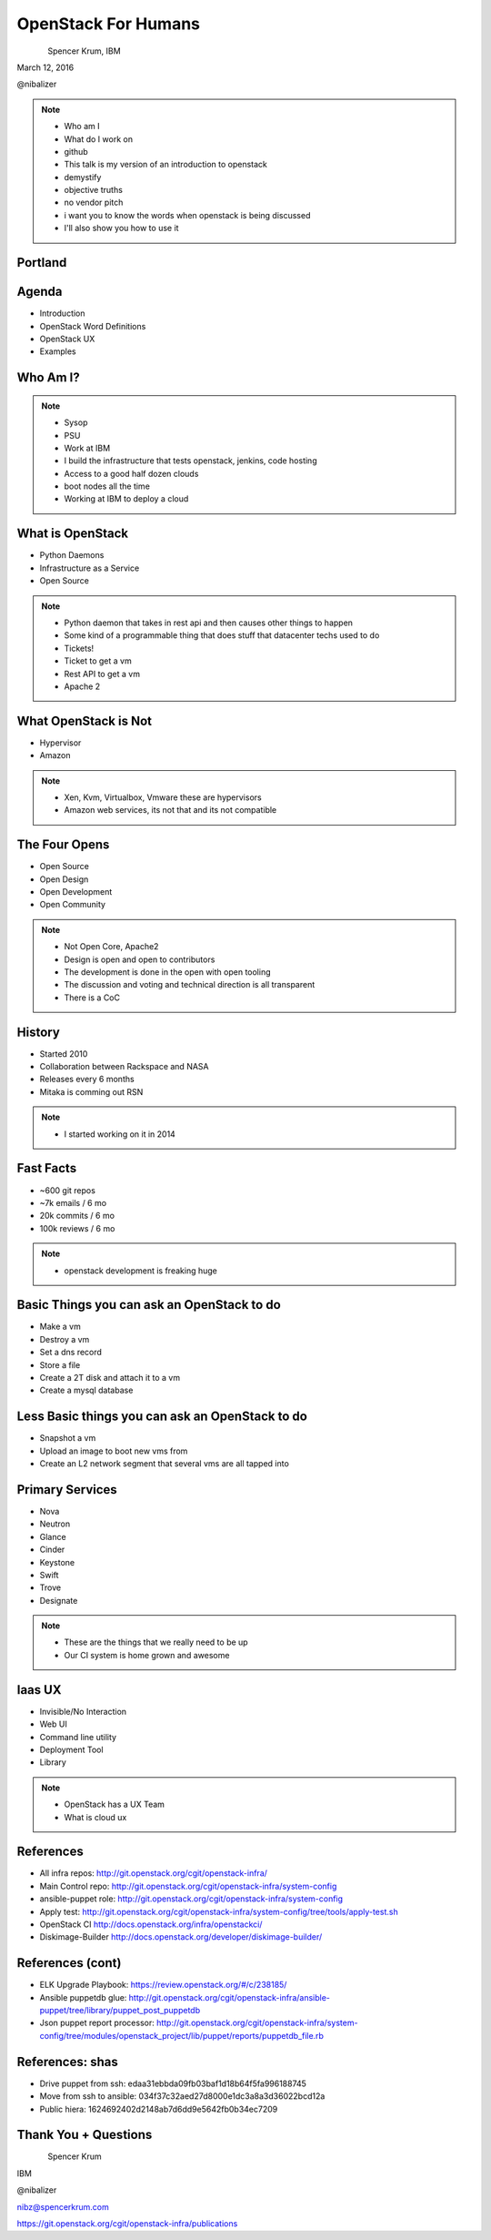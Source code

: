 
.. Secure Peer Networking with TINC slides file, created by
   hieroglyph-quickstart on Sun Nov 15 21:40:13 2015.


====================
OpenStack For Humans
====================

.. figure:: _static/cascadia_logo.png
   :align: left
   :width: 400px

Spencer Krum, IBM

March 12, 2016

@nibalizer

.. note::

   * Who am I
   * What do I work on
   * github
   * This talk is my version of an introduction to openstack
   * demystify
   * objective truths
   * no vendor pitch
   * i want you to know the words when openstack is being discussed
   * I'll also show you how to use it


Portland
========

.. figure:: _static/mt_hood.jpg
   :align: center




.. slide:: 
   :level: 2

   .. figure:: _static/openstack-cloud-software-vertical-large.png
      :align: center

Agenda
======

* Introduction
* OpenStack Word Definitions
* OpenStack UX
* Examples


Who Am I?
=========


.. note::
    * Sysop
    * PSU
    * Work at IBM
    * I build the infrastructure that tests openstack, jenkins, code hosting
    * Access to a good half dozen clouds
    * boot nodes all the time
    * Working at IBM to deploy a cloud



What is OpenStack
=================

.. rst-class:: build

* Python Daemons
* Infrastructure as a Service
* Open Source


.. note::
    * Python daemon that takes in rest api and then causes other things to happen
    * Some kind of a programmable thing that does stuff that datacenter techs used to do
    * Tickets!
    * Ticket to get a vm
    * Rest API to get a vm
    * Apache 2


What OpenStack is Not
=====================

.. rst-class:: build

* Hypervisor
* Amazon


.. note::
    * Xen, Kvm, Virtualbox, Vmware these are hypervisors
    * Amazon web services, its not that and its not compatible


The Four Opens
==============

* Open Source
* Open Design
* Open Development
* Open Community


.. note::
    * Not Open Core, Apache2
    * Design is open and open to contributors
    * The development is done in the open with open tooling
    * The discussion and voting and technical direction is all transparent
    * There is a CoC



History
=======

* Started 2010
* Collaboration between Rackspace and NASA
* Releases every 6 months
* Mitaka is comming out RSN

.. note::
    * I started working on it in 2014


Fast Facts
==========

* ~600 git repos
* ~7k emails / 6 mo
* 20k commits / 6 mo
* 100k reviews / 6 mo

.. note::
    * openstack development is freaking huge


Basic Things you can ask an OpenStack to do
===========================================

* Make a vm
* Destroy a vm
* Set a dns record
* Store a file
* Create a 2T disk and attach it to a vm
* Create a mysql database


Less Basic things you can ask an OpenStack to do
================================================

* Snapshot a vm
* Upload an image to boot new vms from
* Create an L2 network segment that several vms are all tapped into


Primary Services
================

* Nova
* Neutron
* Glance
* Cinder
* Keystone
* Swift
* Trove
* Designate

.. note::
    * These are the things that we really need to be up
    * Our CI system is home grown and awesome


Iaas UX
=======

.. rst-class:: build

* Invisible/No Interaction
* Web UI
* Command line utility
* Deployment Tool
* Library

.. note::
    * OpenStack has a UX Team
    * What is cloud ux





References
==========

* All infra repos: http://git.openstack.org/cgit/openstack-infra/
* Main Control repo: http://git.openstack.org/cgit/openstack-infra/system-config
* ansible-puppet role: http://git.openstack.org/cgit/openstack-infra/system-config
* Apply test: http://git.openstack.org/cgit/openstack-infra/system-config/tree/tools/apply-test.sh
* OpenStack CI http://docs.openstack.org/infra/openstackci/
* Diskimage-Builder http://docs.openstack.org/developer/diskimage-builder/

References (cont)
=================

* ELK Upgrade Playbook: https://review.openstack.org/#/c/238185/
* Ansible puppetdb glue: http://git.openstack.org/cgit/openstack-infra/ansible-puppet/tree/library/puppet_post_puppetdb
* Json puppet report processor: http://git.openstack.org/cgit/openstack-infra/system-config/tree/modules/openstack_project/lib/puppet/reports/puppetdb_file.rb

References: shas
================

* Drive puppet from ssh: edaa31ebbda09fb03baf1d18b64f5fa996188745
* Move from ssh to ansible: 034f37c32aed27d8000e1dc3a8a3d36022bcd12a
* Public hiera: 1624692402d2148ab7d6dd9e5642fb0b34ec7209



Thank You + Questions
=====================

.. figure:: _static/spencer_face.jpg
   :align: left

Spencer Krum

IBM

@nibalizer

nibz@spencerkrum.com

https://git.openstack.org/cgit/openstack-infra/publications



.. slide:: Show Bullets Incrementally
   :level: 2

   .. rst-class:: build

   - Adding the ``build`` class to a container
   - To incrementally show its contents
   - Remember that *Sphinx* maps the basic ``class`` directive to
     ``rst-class``
